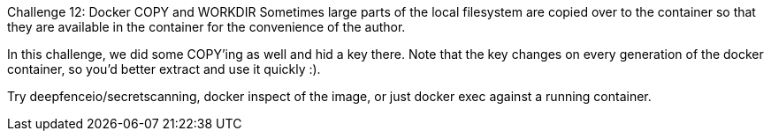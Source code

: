 Challenge 12: Docker COPY and WORKDIR
Sometimes large parts of the local filesystem are copied over to the container so that they are available in the container for the convenience of the author.

In this challenge, we did some COPY’ing as well and hid a key there. Note that the key changes on every generation of the docker container, so you’d better extract and use it quickly :).

Try deepfenceio/secretscanning, docker inspect of the image, or just docker exec against a running container.